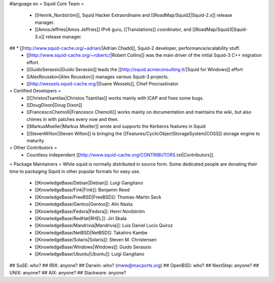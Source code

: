 #language en
= Squid Core Team =
 * [[Henrik_Nordström]], Squid Hacker Extraordinaire and [[RoadMap/Squid2|Squid-2.x]] release manager.
 * [[AmosJeffries|Amos Jeffries]] IPv6 guru, [[Translations]] coordinator, and [[RoadMap/Squid3|Squid-3.x]] release manager.

## * [[http://www.squid-cache.org/~adrian/|Adrian Chadd]], Squid-2 developer, performance/scalability stuff.
 * [[http://www.squid-cache.org/~robertc/|Robert Collins]] was the main driver of the initial Squid-3 C++ migration effort.
 * [[GuidoSerassio|Guido Serassio]] leads the [[http://squid.acmeconsulting.it/|Squid for Windows]] effort
 * [[AlexRousskov|Alex Rousskov]] manages various Squid-3 projects.
 * [[http://wessels.squid-cache.org/|Duane Wessels]], Chief Procrastinator

= Certified Developers =
 * [[ChristosTsantilas|Christos Tsantilas]] works mainly with ICAP and fixes some bugs.
 * [[DougDixon|Doug Dixon]]
 * [[FrancescoChemolli|Francesco Chemolli]] works mainly on documentation and maintains the wiki, but also chimes in with patches every now and then.
 * [[MarkusMoeller|Markus Moeller]] wrote and supports the Kerberos features in Squid
 * [[StevenWilton|Steven Wilton]] is bringing the [[Features/CyclicObjectStorageSystem|COSS]] storage engine to maturity

= Other Contributors =
 * Countless independent [[http://www.squid-cache.org/CONTRIBUTORS.txt|Contributors]].

= Package Maintainers =
While squid is normally distributed in source form. Some dedicated people are donating their time to packaging Squid in other popular formats for easy use.

 * [[KnowledgeBase/Debian|Debian]]: Luigi Gangitano
 * [[KnowledgeBase/Fink|Fink]]: Benjamin Reed
 * [[KnowledgeBase/FreeBSD|FreeBSD]]: Thomas-Martin Seck
 * [[KnowledgeBase/Gentoo|Gentoo]]: Alin Nasta
 * [[KnowledgeBase/Fedora|Fedora]]: Henri Nordström
 * [[KnowledgeBase/RedHat|RHEL]]: Jiri Skala
 * [[KnowledgeBase/Mandrivia|Mandrivia]]: Luis Daniel Lucio Quiroz
 * [[KnowledgeBase/NetBSD|NetBSD]]: Takahiro Kambe
 * [[KnowledgeBase/Solaris|Solaris]]: Steven M. Christensen
 * [[KnowledgeBase/Windows|Windows]]: Guido Serassio
 * [[KnowledgeBase/Ubuntu|Ubuntu]]: Luigi Gangitano

## SuSE: who?
## IRIX: anyone?
## Darwin: who? (mww@macports.org)
## OpenBSD: who?
## NextStep: anyone?
## UNIX: anyone?
## AIX: anyone?
## Slackware: anyone?

